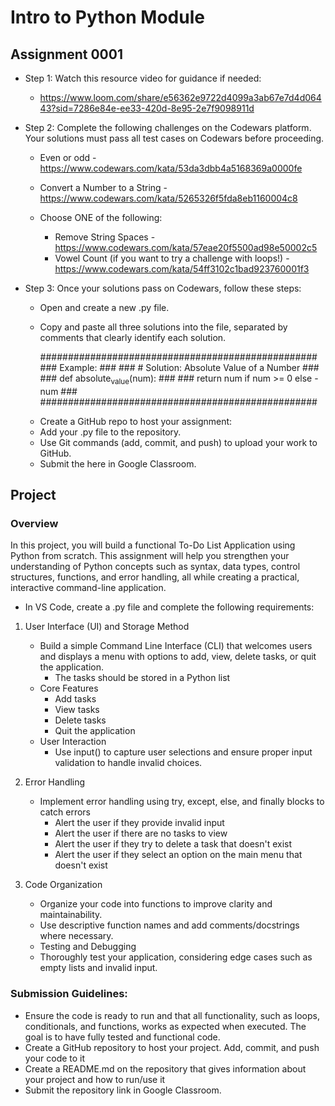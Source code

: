 * Intro to Python Module

** Assignment 0001

   - Step 1: Watch this resource video for guidance if needed:
     - https://www.loom.com/share/e56362e9722d4099a3ab67e7d4d06443?sid=7286e84e-ee33-420d-8e95-2e7f9098911d

   - Step 2: Complete the following challenges on the Codewars platform. Your solutions must pass all test cases on Codewars before proceeding.

      - Even or odd - https://www.codewars.com/kata/53da3dbb4a5168369a0000fe    
      - Convert a Number to a String - https://www.codewars.com/kata/5265326f5fda8eb1160004c8 

      - Choose ONE of the following: 
         - Remove String Spaces - https://www.codewars.com/kata/57eae20f5500ad98e50002c5 
         - Vowel Count (if you want to try a challenge with loops!) - https://www.codewars.com/kata/54ff3102c1bad923760001f3

   - Step 3: Once your solutions pass on Codewars, follow these steps:
       - Open and create a new .py file.
       - Copy and paste all three solutions into the file, separated by comments that clearly identify each solution.

         ##################################################
         ###   Example:                                 ###
         ###   # Solution: Absolute Value of a Number   ###
         ###   def absolute_value(num):                 ###
         ###       return num if num >= 0 else -num     ###
         ##################################################

      - Create a GitHub repo to host your assignment:   
      - Add your .py file to the repository.    
      - Use Git commands (add, commit, and push) to upload your work to GitHub.    
      - Submit the here in Google Classroom.

** Project

*** Overview

In this project, you will build a functional To-Do List Application using Python from scratch. This assignment will help you strengthen your understanding of Python concepts such as syntax, data types, control structures, functions, and error handling, all while creating a practical, interactive command-line application.

   - In VS Code, create a .py file and complete the following requirements:

**** User Interface (UI) and Storage Method

   - Build a simple Command Line Interface (CLI) that welcomes users and displays a menu with options to add, view, delete tasks, or quit the application.
      - The tasks should be stored in a Python list

   - Core Features
      - Add tasks
      - View tasks
      - Delete tasks
      - Quit the application

   - User Interaction
      - Use input() to capture user selections and ensure proper input validation to handle invalid choices.

**** Error Handling
   - Implement error handling using try, except, else, and finally blocks to catch errors
      - Alert the user if they provide invalid input
      - Alert the user if there are no tasks to view
      - Alert the user if they try to delete a task that doesn't exist
      - Alert the user if they select an option on the main menu that doesn't exist

**** Code Organization
   - Organize your code into functions to improve clarity and maintainability. 
   - Use descriptive function names and add comments/docstrings where necessary.
   - Testing and Debugging
   - Thoroughly test your application, considering edge cases such as empty lists and invalid input.

*** Submission Guidelines:
   - Ensure the code is ready to run and that all functionality, such as loops, conditionals, and functions, works as expected when executed. The goal is to have fully tested and functional code.
   - Create a GitHub repository to host your project. Add, commit, and push your code to it
   - Create a README.md on the repository that gives information about your project and how to run/use it
   - Submit the repository link in Google Classroom.
